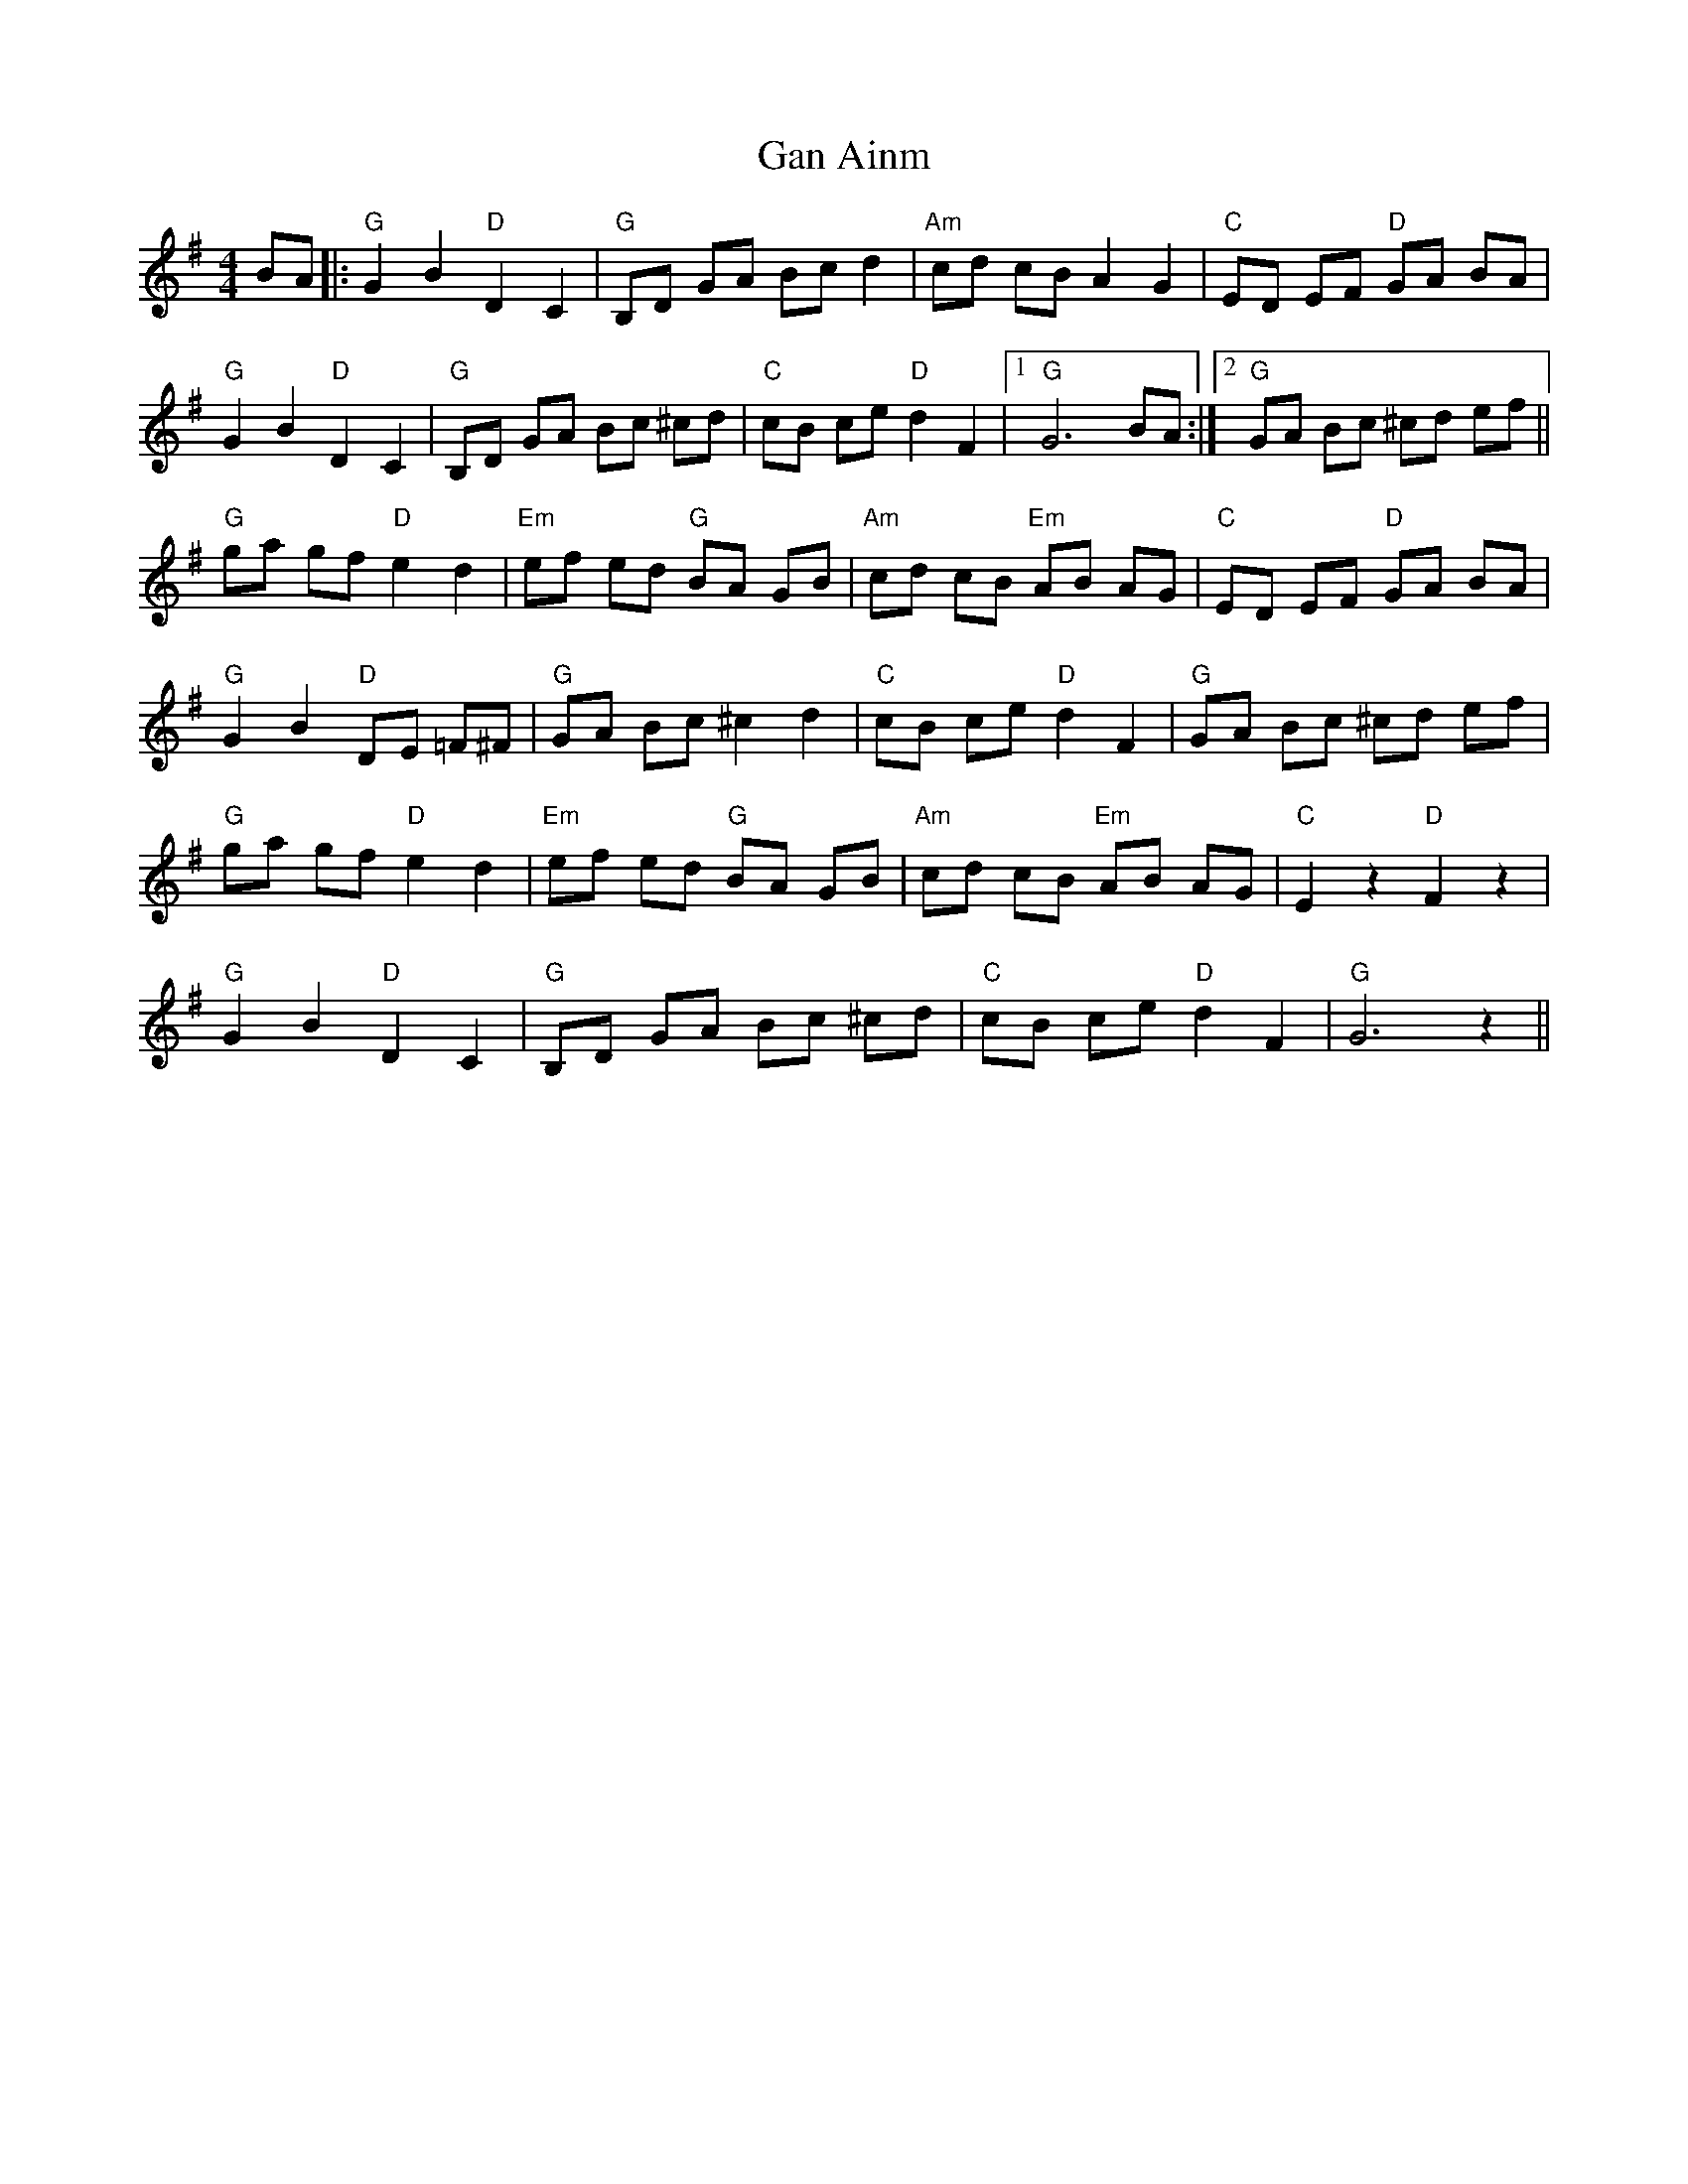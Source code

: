 X: 14563
T: Gan Ainm
R: barndance
M: 4/4
K: Gmajor
BA|:"G"G2B2"D"D2C2|"G"B,D GA Bcd2|"Am"cd cB A2 G2|"C"ED EF "D"GA BA|
"G"G2B2"D"D2C2|"G"B,D GA Bc ^cd|"C"cB ce "D"d2F2|1 "G"G6 BA:|2 "G"GA Bc ^cd ef||
"G"ga gf "D"e2d2|"Em"ef ed "G"BA GB|"Am"cd cB "Em"AB AG|"C"ED EF "D"GA BA|
"G"G2B2 "D"DE =F^F|"G"GA Bc ^c2 d2|"C"cB ce "D"d2F2|"G"GA Bc ^cd ef|
"G"ga gf "D"e2d2|"Em"ef ed "G"BA GB|"Am"cd cB "Em"AB AG|"C"E2 z2 "D"F2 z2|
"G"G2B2"D"D2C2|"G"B,D GA Bc ^cd|"C"cB ce "D"d2F2|"G"G6 z2||


